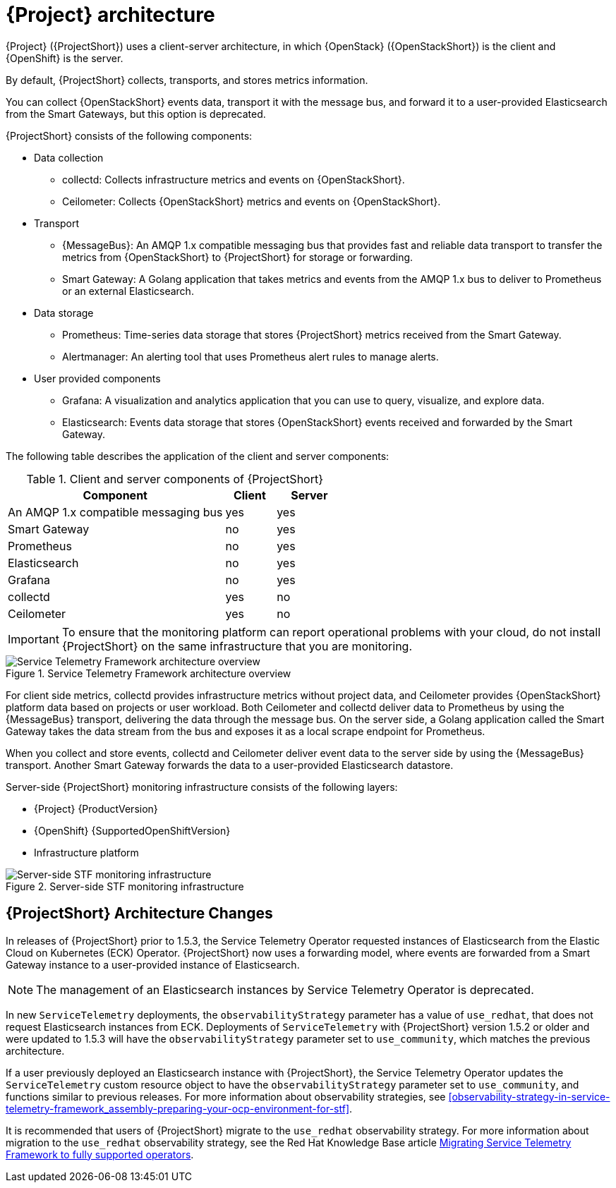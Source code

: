 // Module included in the following assemblies:
//
// <List assemblies here, each on a new line>
:appendix-caption: Appendix
// This module can be included from assemblies using the following include statement:
// include::<path>/con_architecture.adoc[leveloffset=+1]

[id="stf-architecture_{context}"]
= {Project} architecture

[role="_abstract"]
{Project} ({ProjectShort}) uses a client-server architecture, in which {OpenStack} ({OpenStackShort}) is the client and {OpenShift} is the server.

By default, {ProjectShort} collects, transports, and stores metrics information.

You can collect {OpenStackShort} events data, transport it with the message bus, and forward it to a user-provided Elasticsearch from the Smart Gateways, but this option is deprecated.
// For more information about {ProjectShort} when configured with events, see <xref-TODO>. Tracked via https://issues.redhat.com/browse/STF-1552

{ProjectShort} consists of the following components:

* Data collection
** collectd: Collects infrastructure metrics and events on {OpenStackShort}.
** Ceilometer: Collects {OpenStackShort} metrics and events on {OpenStackShort}.
* Transport
** {MessageBus}: An AMQP 1.x compatible messaging bus that provides fast and reliable data transport to transfer the metrics from {OpenStackShort} to {ProjectShort} for storage or forwarding.
** Smart Gateway: A Golang application that takes metrics and events from the AMQP 1.x bus to deliver to Prometheus or an external Elasticsearch.
* Data storage
** Prometheus: Time-series data storage that stores {ProjectShort} metrics received from the Smart Gateway.
** Alertmanager: An alerting tool that uses Prometheus alert rules to manage alerts.
* User provided components
** Grafana: A visualization and analytics application that you can use to query, visualize, and explore data.
** Elasticsearch: Events data storage that stores {OpenStackShort} events received and forwarded by the Smart Gateway.

The following table describes the application of the client and server components:

[[table-stf-components]]
.Client and server components of {ProjectShort}
[cols="65,15,20"]
|===
|Component |Client  |Server

|An AMQP 1.x compatible messaging bus
|yes
|yes

|Smart Gateway
|no
|yes

|Prometheus
|no
|yes

|Elasticsearch
|no
|yes

|Grafana
|no
|yes

|collectd
|yes
|no

|Ceilometer
|yes
|no

|===

[IMPORTANT]
To ensure that the monitoring platform can report operational problems with your cloud, do not install {ProjectShort} on the same infrastructure that you are monitoring.

[[osp-stf-overview]]
.Service Telemetry Framework architecture overview
image::363_OpenStack_STF_updates_0923_arch_2.png[Service Telemetry Framework architecture overview]

For client side metrics, collectd provides infrastructure metrics without project data, and Ceilometer provides {OpenStackShort} platform data based on projects or user workload. Both Ceilometer and collectd deliver data to Prometheus by using the {MessageBus} transport, delivering the data through the message bus. On the server side, a Golang application called the Smart Gateway takes the data stream from the bus and exposes it as a local scrape endpoint for Prometheus.

When you collect and store events, collectd and Ceilometer deliver event data to the server side by using the {MessageBus} transport. Another Smart Gateway forwards the data to a user-provided Elasticsearch datastore.

Server-side {ProjectShort} monitoring infrastructure consists of the following layers:

* {Project} {ProductVersion}
ifeval::["{SupportedOpenShiftVersion}" == "{NextSupportedOpenShiftVersion}"]
* {OpenShift} {SupportedOpenShiftVersion}
endif::[]
ifeval::["{SupportedOpenShiftVersion}" != "{NextSupportedOpenShiftVersion}"]
* {OpenShift} {SupportedOpenShiftVersion} through {NextSupportedOpenShiftVersion}
endif::[]
* Infrastructure platform

[[osp-stf-server-side-monitoring]]
.Server-side STF monitoring infrastructure
image::363_OpenStack_STF_updates_0923_deployment_prereq.png[Server-side STF monitoring infrastructure]

== {ProjectShort} Architecture Changes

In releases of {ProjectShort} prior to 1.5.3, the Service Telemetry Operator requested instances of Elasticsearch from the Elastic Cloud on Kubernetes (ECK) Operator. {ProjectShort} now uses a forwarding model, where events are forwarded from a Smart Gateway instance to a user-provided instance of Elasticsearch.

[NOTE]
====
The management of an Elasticsearch instances by Service Telemetry Operator is deprecated.
====

In new `ServiceTelemetry` deployments, the `observabilityStrategy` parameter has a value of `use_redhat`, that does not request Elasticsearch instances from ECK. Deployments of `ServiceTelemetry`  with {ProjectShort} version 1.5.2 or older and were updated to 1.5.3 will have the `observabilityStrategy` parameter set to `use_community`, which matches the previous architecture.

If a user previously deployed an Elasticsearch instance with {ProjectShort}, the Service Telemetry Operator updates the `ServiceTelemetry` custom resource object to have the `observabilityStrategy` parameter set to `use_community`, and functions similar to previous releases. For more information about observability strategies, see xref:observability-strategy-in-service-telemetry-framework_assembly-preparing-your-ocp-environment-for-stf[].

It is recommended that users of {ProjectShort} migrate to the `use_redhat` observability strategy. For more information about migration to the `use_redhat` observability strategy, see the Red Hat Knowledge Base article link:https://access.redhat.com/articles/7011708[Migrating Service Telemetry Framework to fully supported operators].
